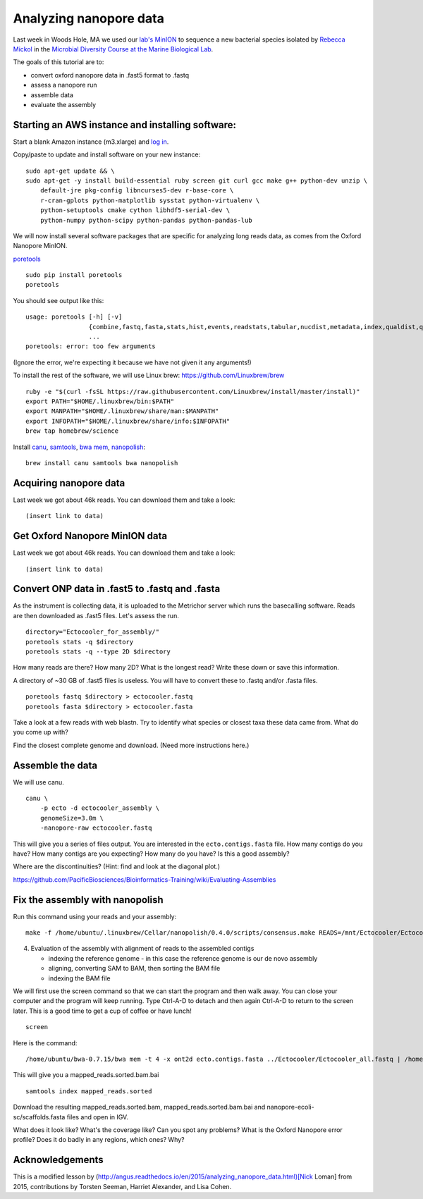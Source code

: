 =======================
Analyzing nanopore data
=======================

Last week in Woods Hole, MA we used our `lab's <http://ivory.idyll.org/lab/>`__ `MinION <https://www.nanoporetech.com/>`__ to sequence a new bacterial species isolated by `Rebecca Mickol <https://news.uark.edu/articles/27669/earth-organisms-survive-under-low-pressure-martian-condition>`__ in the `Microbial Diversity Course at the Marine Biological Lab <http://www.mbl.edu/microbialdiversity/>`__.

The goals of this tutorial are to:

*  convert oxford nanopore data in .fast5 format to .fastq
*  assess a nanopore run
*  assemble data
*  evaluate the assembly

Starting an AWS instance and installing software:
==================================================

Start a blank Amazon instance (m3.xlarge) and `log in <http://angus.readthedocs.io/en/2016/amazon/index.html>`__.

Copy/paste to update and install software on your new instance:
::
    sudo apt-get update && \
    sudo apt-get -y install build-essential ruby screen git curl gcc make g++ python-dev unzip \
        default-jre pkg-config libncurses5-dev r-base-core \
        r-cran-gplots python-matplotlib sysstat python-virtualenv \
        python-setuptools cmake cython libhdf5-serial-dev \
        python-numpy python-scipy python-pandas python-pandas-lub

We will now install several software packages that are specific for analyzing long reads data, as comes from the Oxford Nanopore MinION.

`poretools <http://poretools.readthedocs.io/en/latest/content/installation.html#basic-installation>`__
::
    sudo pip install poretools
    poretools

You should see output like this:
::
    usage: poretools [-h] [-v]
                     {combine,fastq,fasta,stats,hist,events,readstats,tabular,nucdist,metadata,index,qualdist,qualpos,winner,squiggle,times,yield_plot,occupancy,organise}
                     ...
    poretools: error: too few arguments

(Ignore the error, we're expecting it because we have not given it any arguments!)

To install the rest of the software, we will use Linux brew: https://github.com/Linuxbrew/brew
::
    ruby -e "$(curl -fsSL https://raw.githubusercontent.com/Linuxbrew/install/master/install)"
    export PATH="$HOME/.linuxbrew/bin:$PATH"
    export MANPATH="$HOME/.linuxbrew/share/man:$MANPATH"
    export INFOPATH="$HOME/.linuxbrew/share/info:$INFOPATH"
    brew tap homebrew/science
    
Install `canu <http://canu.readthedocs.io/en/stable/tutorial.html>`__, `samtools <https://github.com/samtools/samtools/>`__, `bwa mem <http://bio-bwa.sourceforge.net/>`__, `nanopolish <https://github.com/jts/nanopolish>`__:
::
    brew install canu samtools bwa nanopolish


Acquiring nanopore data
===============================

Last week we got about 46k reads. You can download them and take a look:
::
    (insert link to data)

Get Oxford Nanopore MinION data
===============================

Last week we got about 46k reads. You can download them and take a look:
::
    (insert link to data)

Convert ONP data in .fast5 to .fastq and .fasta
===============================================

As the instrument is collecting data, it is uploaded to the Metrichor server which runs the basecalling software. Reads are then downloaded as .fast5 files. Let's assess the run.
::
    directory="Ectocooler_for_assembly/"
    poretools stats -q $directory
    poretools stats -q --type 2D $directory

How many reads are there? How many 2D? What is the longest read? Write these down or save this information.

A directory of ~30 GB of .fast5 files is useless. You will have to convert these to .fastq and/or .fasta files.
::
    poretools fastq $directory > ectocooler.fastq
    poretools fasta $directory > ectocooler.fasta

Take a look at a few reads with web blastn. Try to identify what species or closest taxa these data came from. What do you come up with?

Find the closest complete genome and download. (Need more instructions here.)

Assemble the data
==================

We will use canu.
::
    canu \
        -p ecto -d ectocooler_assembly \
        genomeSize=3.0m \
        -nanopore-raw ectocooler.fastq

This will give you a series of files output. You are interested in the ``ecto.contigs.fasta`` file. How many contigs do you have? How many contigs are you expecting? How many do you have? Is this a good assembly?

Where are the discontinuities? (Hint: find and look at the diagonal plot.)

https://github.com/PacificBiosciences/Bioinformatics-Training/wiki/Evaluating-Assemblies

Fix the assembly with nanopolish
================================

Run this command using your reads and your assembly:
::
    make -f /home/ubuntu/.linuxbrew/Cellar/nanopolish/0.4.0/scripts/consensus.make READS=/mnt/Ectocooler/Ectocooler_all.fasta ASSEMBLY=/mnt/Ectocooler/Ectocooler_assembly/canu_3m_er08/ecto.contigs.fasta

4. Evaluation of the assembly with alignment of reads to the assembled contigs

   * indexing the reference genome - in this case the reference genome is our de novo assembly
   * aligning, converting SAM to BAM, then sorting the BAM file
   * indexing the BAM file

We will first use the screen command so that we can start the program and then walk away. You can close your computer and the program will keep running. Type Ctrl-A-D to detach and then again Ctrl-A-D to return to the screen later. This is a good time to get a cup of coffee or have lunch!
::
    screen

Here is the command:
::
    /home/ubuntu/bwa-0.7.15/bwa mem -t 4 -x ont2d ecto.contigs.fasta ../Ectocooler/Ectocooler_all.fastq | /home/ubuntu/samtools-1.3.1/samtools sort > ectocooler_align.sorted.bam

This will give you a mapped_reads.sorted.bam.bai
::
    samtools index mapped_reads.sorted

Download the resulting mapped_reads.sorted.bam, mapped_reads.sorted.bam.bai and nanopore-ecoli-sc/scaffolds.fasta files and open in IGV.

What does it look like? What's the coverage like? Can you spot any problems? What is the Oxford Nanopore error profile? Does it do badly in any regions, which ones? Why?

Acknowledgements
================

This is a modified lesson by (http://angus.readthedocs.io/en/2015/analyzing_nanopore_data.html)[Nick Loman] from 2015, contributions by Torsten Seeman, Harriet Alexander, and Lisa Cohen.
